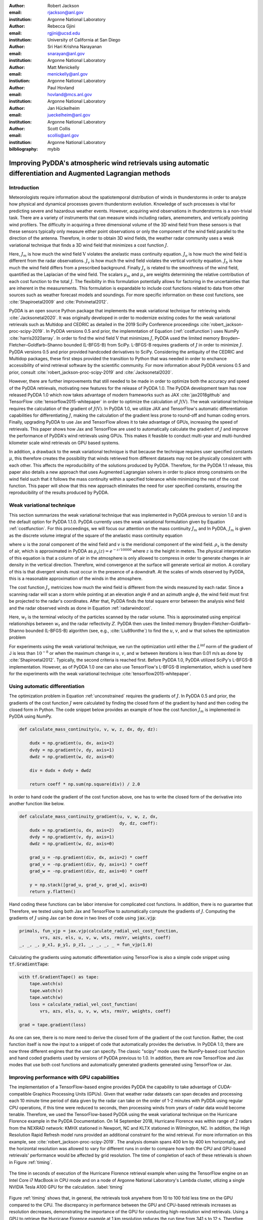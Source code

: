 :author: Robert Jackson
:email: rjackson@anl.gov
:institution: Argonne National Laboratory

:author: Rebecca Gjini
:email: rgjini@ucsd.edu
:institution: University of California at San Diego

:author: Sri Hari Krishna Narayanan
:email: snarayan@anl.gov
:institution: Argonne National Laboratory

:author: Matt Menickelly
:email: menickelly@anl.gov
:instiution: Argonne National Laboratory

:author: Paul Hovland
:email: hovland@mcs.anl.gov
:institution: Argonne National Laboratory

:author: Jan Hückelheim
:email: jueckelheim@anl.gov
:institution: Argonne National Laboratory

:author: Scott Collis
:email: scollis@anl.gov
:institution: Argonne National Laboratory

:bilbliography: mybib

--------------------------------------------------------------------------------------------------------------
Improving PyDDA's atmospheric wind retrievals using automatic differentiation and Augmented Lagrangian methods
--------------------------------------------------------------------------------------------------------------

============
Introduction
============


Meteorologists require information about the spatiotemporal distribution of winds in thunderstorms in order
to analyze how physical and dynamical processes govern thunderstorm evolution. Knowledge of such processes is vital for
predicting severe and hazardous weather events. However, acquiring wind observations in thunderstorms is a non-trivial
task. There are a variety of instruments that can measure winds including radars, anemometers, and vertically pointing
wind profilers.
The difficulty in acquiring a three dimensional volume of the 3D wind field from these sensors is
that these sensors typically only measure either point observations or only the component of the wind field
parallel to the direction of the antenna.
Therefore, in order to obtain 3D wind fields, the weather radar community uses a weak variational technique that
finds a 3D wind field that minimizes a cost function :math:`J`.

.. math::
    :label: costfunction

    J(\textbf{V}) = \mu_{m}J_{m} + \mu_{o}J_{o} + \mu_{v}J_{v} + \mu_{b}J_{b} + \mu_{s}J_{s}

Here, :math:`J_{m}` is how much the wind field :math:`\textbf{V}` violates the
anelastic mass continuity equation. :math:`J_{o}` is how much the wind field is
different from the radar observations. :math:`J_{v}` is how much the wind field
violates the vertical vorticity equation. :math:`J_{b}` is how much the wind field
differs from a prescribed background. Finally :math:`J_{s}` is related to the smoothness
of the wind field, quantified as the Laplacian of the wind field. The scalars :math:`\mu_{m}` and :math:`\mu_{v}`
are weights determining the relative contribution of each cost function to the total :math:`J`.
The flexibility in this formulation potentially allows
for factoring in the uncertainties that are inherent in the measurements. This formulation is expandable
to include cost functions related to data from other sources such as weather forecast models and soundings.
For more specific information on these cost functions, see :cite:`Shapiroetal2009` and :cite:`Potvinetal2012`.

PyDDA is an open source Python package that implements the weak variational technique
for retrieving winds :cite:`Jacksonetal2020`. It was originally developed in order
to modernize existing codes for the weak variational retrievals such as Multidop and
CEDRIC as detailed in the 2019 SciPy Conference proceedings :cite:`robert_jackson-proc-scipy-2019`.
In PyDDA versions 0.5 and prior, the implemntation of Equation (:ref:`costfunction`) uses NumPy :cite:`harris2020array`.
In order to find the wind field :math:`\textbf{V}` that minimizes :math:`J`, PyDDA
used the limited memory Broyden–Fletcher–Goldfarb–Shanno bounded (L-BFGS-B) from SciPy.
L-BFGS-B requires gradients of :math:`J` in order to minimize :math:`J`.
PyDDA versions 0.5 and prior provided handcoded derivatives to SciPy. Considering the antiquity
of the CEDRIC and Multidop packages, these first steps provided the transition to Python that
was needed in order to enchance accessibility of wind retrieval software by the scientific community.
For more information about PyDDA versions 0.5 and prior, consult :cite:`robert_jackson-proc-scipy-2019` and
:cite:`Jacksonetal2020`.

However, there are further improvements that still needed to be made in order to optimize both the accuracy
and speed of the PyDDA retrievals, motivating new features for the release of PyDDA 1.0.
The PyDDA development team has now released PyDDA 1.0 which now takes
advantage of modern frameworks such as JAX :cite:`jax2018github`
and TensorFlow :cite:`tensorflow2015-whitepaper` in order to optimize the calculation of :math:`J(\textbf{V})`.
The weak variational technique requires the calculation of the gradient of :math:`J(\textbf{V})`. In PyDDA 1.0, we
utilize JAX and TensorFlow's automatic differentiation capabilities for differentiating :math:`J`,
making the calculation of the gradient less prone to round-off and human coding errors.
Finally, upgrading PyDDA to use Jax and TensorFlow allows it to take advantage of GPUs,
increasing the speed of retrievals. This paper shows how Jax and TensorFlow are used
to automatically calculate the gradient of :math:`J` and improve the performance of PyDDA's
wind retrievals using GPUs. This makes it feasible to conduct multi-year and multi-hundred kilometer scale
wind retrievals on GPU based systems.

In addition, a drawback to the weak variational technique is that because the technique requires
user specified constants :math:`\mu`, this therefore creates the possibility that winds retrieved
from different datasets may not be physically consistent with each other. This affects the reproducibility
of the solutions produced by PyDDA. Therefore, for the PyDDA 1.1 release, this paper also details a new approach
that uses Augmented Lagrangian solvers in order to place strong constraints on the wind field
such that it follows the mass continuity within a specified tolerance
while minimizing the rest of the cost function. This paper will show that this new approach
eliminates the need for user specified constants, ensuring the reproducibility of the results produced
by PyDDA.

==========================
Weak variational technique
==========================

This section summarizes the weak variational technique that was implemented in PyDDA previous to version 1.0
and is the default option for PyDDA 1.1.0. PyDDA currently uses the weak variational formulation
given by Equation :ref:`costfunction`.
For this proceedings, we will focus our attention on the mass continuity :math:`J_m` and
In PyDDA, :math:`J_{m}` is given as the discrete volume integral of the square of the anelastic mass
continuity equation

.. math::
    :label: masscontinuity

    J_{m}(u,v,w) = \sum_{volume} \left[ \frac{\delta(\rho_{s}u)}{\delta x}  + \frac{\delta(\rho_{s}v)}{\delta y} + \frac{\delta(\rho_{s}w)}{\delta z}\right]^2,

where :math:`u` is the zonal component of the wind field and :math:`v` is the meridional component
of the wind field. :math:`\rho_{s}` is the density of air, which is approximated in PyDDA as
:math:`\rho_{s}(z) = e^{-z/10000}` where :math:`z` is the height in meters. The physical
interpretation of this equation is that a column of air in the atmosphere is only allowed to compress
in order to generate changes in air density in the vertical direction. Therefore, wind convergence at
the surface will generate vertical air motion. A corollary of this is that divergent winds must occur
in the presence of a downdraft. At the scales of winds observed by PyDDA, this is a reasonable
approximation of the winds in the atmosphere.

The cost function :math:`J_{v}` metricizes how much the wind field is different from the winds
measured by each radar. Since a scanning radar will scan a storm while pointing at an elevation angle
:math:`\theta` and an azimuth angle :math:`\phi`, the wind field must first be projected to the
radar's coordinates. After that, PyDDA finds the total square error between the analysis wind field
and the radar observed winds as done in Equation :ref:`radarwindcost`.

.. math::
    :label: radarwindcost

    \begin{aligned}
       J_{v}(u,v,w) = \sum_{volume} \left(u \cos \theta \sin \phi +
       v \cos \theta \cos \phi + (w - w_{t}) \sin \theta \right)^2
    \end{aligned}


Here, :math:`w_{t}` is the terminal velocity of the particles scanned by the radar volume. This is
approximated using empirical relationships between :math:`w_t` and the radar reflectivity :math:`Z`.
PyDDA then uses the limited memory Broyden–Fletcher–Goldfarb–Shanno bounded (L-BFGS-B) algorithm
(see, e.g., :cite:`Liu89onthe`) to find the :math:`u`, :math:`v`, and :math:`w` that solves the
optimization problem

.. math::
   :label: unconstrained

    \displaystyle\min_{u,v,w} J(u,v,w) \triangleq \mu_{m}J_{m}(u,v,w) + \mu_{v}J_{v}(u,v,w).

For experiments using the weak variational technique, we run the optimization until either the
:math:`L^{\inf}` norm of the gradient of J is less than :math:`10^{-8}` or when the maximum change
in :math:`u`, :math:`v`, and :math:`w` between iterations is less than 0.01 m/s as done by :cite:`Shapiroetal2012`.
Typically, the second criteria is reached first. Before PyDDA 1.0, PyDDA utilized SciPy's L-BFGS-B
implementation. However, as of PyDDA 1.0 one can also use TensorFlow's L-BFGS-B implementation, which
is used here for the experiments with the weak variational technique :cite:`tensorflow2015-whitepaper`.

===============================
Using automatic differentiation
===============================

The optimization problem in Equation :ref:`unconstrained` requires the gradients of :math:`J`.
In PyDDA 0.5 and prior, the gradients of the cost function :math:`J` were calculated
by finding the closed form of the gradient by hand and then coding the closed form
in Python. The code snippet below provides an example of how the cost function :math:`J_{m}`
is implemented in PyDDA using NumPy.

.. code:: python

    def calculate_mass_continuity(u, v, w, z, dx, dy, dz):

        dudx = np.gradient(u, dx, axis=2)
        dvdy = np.gradient(v, dy, axis=1)
        dwdz = np.gradient(w, dz, axis=0)

        div = dudx + dvdy + dwdz

        return coeff * np.sum(np.square(div)) / 2.0

In order to hand code the gradient of the cost function above, one has to write the
closed form of the derivative into another function like below.

.. code:: python

    def calculate_mass_continuity_gradient(u, v, w, z, dx,
                                           dy, dz, coeff):
        dudx = np.gradient(u, dx, axis=2)
        dvdy = np.gradient(v, dy, axis=1)
        dwdz = np.gradient(w, dz, axis=0)

        grad_u = -np.gradient(div, dx, axis=2) * coeff
        grad_v = -np.gradient(div, dy, axis=1) * coeff
        grad_w = -np.gradient(div, dz, axis=0) * coeff

        y = np.stack([grad_u, grad_v, grad_w], axis=0)
        return y.flatten()

Hand coding these functions can be labor intensive for complicated cost
functions. In addition, there is no guarantee that
Therefore, we tested using both Jax and TensorFlow to automatically compute the
gradients of :math:`J`. Computing the gradients of :math:`J` using Jax can be done
in two lines of code using :code:`jax.vjp`:

.. code:: python

    primals, fun_vjp = jax.vjp(calculate_radial_vel_cost_function,
            vrs, azs, els, u, v, w, wts, rmsVr, weights, coeff)
    _, _, _, p_x1, p_y1, p_z1, _, _, _, _ = fun_vjp(1.0)

Calculating the gradients using automatic differentiation using TensorFlow
is also a simple code snippet using :code:`tf.GradientTape`:

.. code:: python

    with tf.GradientTape() as tape:
        tape.watch(u)
        tape.watch(v)
        tape.watch(w)
        loss = calculate_radial_vel_cost_function(
            vrs, azs, els, u, v, w, wts, rmsVr, weights, coeff)

    grad = tape.gradient(loss)

As one can see, there is no more need to derive the closed form of the gradient
of the cost function. Rather, the cost function itself is now the input to a snippet
of code that automatically provides the derivative. In PyDDA 1.0, there are now three different
engines that the user can specify. The classic "scipy" mode uses the NumPy-based cost function and
hand coded gradients used by versions of PyDDA previous to 1.0. In addition, there are now TensorFlow and Jax
modes that use both cost functions and automatically generated gradients generated using TensorFlow
or Jax.

===========================================
Improving performance with GPU capabilities
===========================================

The implementation of a TensorFlow-based engine provides PyDDA the capability to take advantage
of CUDA-compatible Graphics Processing Units (GPUs). Given that weather radar datasets can span
decades and processing each 10 minute time period of data given by the radar can take on the order
of 1-2 minutes with PyDDA using regular CPU operations, if this time were reduced to seconds, then
processing winds from years of radar data would become tenable. Therefore, we used the TensorFlow-based
PyDDA using the weak variational technique on the Hurricane Florence example in the PyDDA Documentation.
On 14 September 2018, Hurricane Florence was within range of 2 radars from the NEXRAD network:
KMHX stationed in Newport, NC and KLTX stationed in Wilmington, NC. In addition, the High Resolution
Rapid Refresh model runs provided an additional constraint for the wind retrieval. For more information
on this example, see :cite:`robert_jackson-proc-scipy-2019`. The analysis domain spans 400 km by 400 km horizontally,
and the horizontal resolution was allowed to vary for different runs in order to compare how both the
CPU and GPU-based retrievals' performance would be affected by grid resolution. The time of completion
of each of these retrievals is shown in Figure :ref:`timing`.

.. figure:: florence_figure.png
   :align: center

   The time in seconds of execution of the Hurricane Florence retrieval example when using the
   TensorFlow engine on an Intel Core i7 MacBook in CPU mode and on a node of Argonne National
   Laboratory's Lambda cluster, utlizing a single NVIDIA Tesla A100 GPU for the calculation. :label:`timing`

Figure :ref:`timing` shows that, in general, the retrievals took anywhere from 10 to 100 fold less time
on the GPU compared to the CPU. The discrepancy in performance between the GPU and CPU-based
retrievals increases as resolution decreases, demonstrating the importance of the GPU for conducting
high-resolution wind retrievals. Using a GPU to retrieve the Hurricane Florence example at 1 km
resolution reduces the run time from 341 s to 12 s. Therefore, these performance improvements
show that PyDDA's TensorFlow-based engine now enables it to handle both spatial scales of hundreds of
kms at a 1 km resolution. For a day of data at this resolution, assuming five minutes between scans,
an entire day of data can be processed in 57 minutes. With the use of multi-GPU clusters and selecting
for cases where precipitation is present, this enables the ability to process winds from multi-year
radar datasets within days instead of months.

===========================
Augmented Lagrangian method
===========================

The release of PyDDA 1.0 focused on improving its performance and gradient accuracy. For PyDDA 1.1,
the PyDDA development team focused on implementing a technique that enables the user to automatically determine the weight
cofficients :math:`\mu`. In this work, we consider a constrained reformulation of Equation :ref:`unconstrained`
that requires wind fields returned by PyDDA to (approximately) satisfy mass continuity constraints.
That is, we focus on the constrained optimization problem

.. math::
    :label: constrained

    \begin{array}{rl}
    \displaystyle\min_{u,v,w} & J_{v}(u,v,w)\\
    \text{s. to} & J_{m}(u,v,w) = 0,\\
    \end{array}

where we now interpret :math:`J_m` as a vector mapping that outputs, at each grid point in the discretized volume
:math:`\frac{\delta(\rho_{s}u)}{\delta x}  + \frac{\delta(\rho_{s}v)}{\delta y} + \frac{\delta(\rho_{s}w)}{\delta z}`.
Notice that the formulation in Equation :ref:`constrained` has no dependencies on scalars :math:`\mu`.

To solve the optimization problem in Equation :ref:`constrained`, we implemented an augmented Lagrangian method with a
filter mechanism inspired by :cite:`filteral`. An augmented Lagrangian method considers the Lagrangian associated with
an equality-constrained optimization problem, in this case :math:`\mathcal{L}_0(u,v,w,\lambda) = J_v(u,v,w) - \lambda^\top J_m(u,v,w)`,
where :math:`\lambda` is a vector of Lagrange multipliers of the same length as the number of gridpoints in the discretized volume.
The Lagrangian is then *augmented* with an additional squared-penalty term on the constraints to yield
:math:`\mathcal{L}_{\mu}(u,v,w,\lambda) = \mathcal{L}_0(u,v,w,\lambda) + \frac{\mu}{2}\|J_m(u,v,w)\|^2`,
where we have intentionally used $\mu>0$ as the scalar in the penalty term to make comparisons with
Equation :ref:`unconstrained` transparent. It is well known (see, for instance, Theorem 17.5 of :cite:`NoceWrig06`)
that under some not overly restrictive conditions there exists a finite :math:`\bar\mu` such that if
:math:`\mu \geq \bar\mu`, then each local solution of Equation :ref:`constrained` corresponds to a strict
local minimizer of :math:`\mathcal{L}_{\mu}(u,v,w,\lambda^*)` for a suitable choice of multipliers :math:`\lambda^*`.
An augmented Lagrangian method is an iterative method, where in the kth iteration, one employs a method
of unconstrained optimization to (approximately) minimize
:math:`\mathcal{L}_{\mu_k}(u,v,w,\bar\lambda_k)`, and then update the penalty parameters
:math:`\mu_k` and multiplier estimates :math:`\lambda_k`.
This process is iterated until a measure of constraint violation - i.e.,
:math:`\|J_m(u,v,w)\|` - and the augmented Lagrangian norm
:math:`|\nabla_{u,v,w} \mathcal{L}_{\mu_k}(u,v,w,\lambda_k)\|` are both sufficiently close to 0.

We employ a filter mechanism (see a survey in :cite:`Fletcher06abrief`) recently proposed for augmented
Lagrangian methods in :cite:`filteral`.
We defer details to that paper, but give a coarse description of the method here.
Filter methods are inspired by biobjective minimization. In the augmented Lagrangian context, we treat the minimization of
:math:`|\nabla_{u,v,w} \mathcal{L}_{\mu_k}(u,v,w,\lambda_k)\|` and the
minimization of :math:`\|J_m(u,v,w)\|` as two separate, but obviously related, objectives.
The filter method iteratively constructs an envelope around the Pareto front of
these two objectives to filter out candidate solutions from the :math:`k`th
iteration of the augmented Lagrangian method that do not make sufficient
progress towards the simultaneous minimization of both objectives; if an
approximate minimizer of the :math:`k`th augmented Lagrangian is outside the envelope,
it is deemed acceptable to the filter.
When insufficient progress towards the minimization of :math:`\|J_m(u,v,w)\|` is detected,
the method enters a feasibility restoration phase to rapidly decrease the constraint
violation at the expense of gains made in locating a stationary point of the augmented Lagrangian
- such a point is guaranteed to be acceptable to the filter. On these
feasibility restoration iterations, :math:`\mu_k` is increased.
In our implementation of the augmented Lagrangian, the minimization of the squared constraint violation in a
feasibility restoration phase is performed by LBFGS-B.

.. figure:: Example_storm.png
   :align: center

   The PyDDA retrieved winds overlaid over reflectivity from the C-band Polarization Radar for the
   MCS that passed over Darwin, Australia on 20 Jan 2006. The winds were retrieved using the Augmented
   Lagrangian technique with :math:`\mu = 1` (left) and the weak variational technique with :math:`\mu = 1` (right).
   The contours represent vertical velocities
   at 3.5 km altitude. The boxed region shows the updrafts that generated the heavy precipitation. :label:`storm`

The PyDDA documentation contains an example of a mesoscale convective system (MCS) that was sampled by a C-band
Polarization Radar and a Bureau of Meteorology Australia radar on 20 Jan 2006 in Darwin, Australia. This
For more details on this storm and the radar network configuration, see :cite:`Collisetal2013`.
Figure :ref:`storm` shows the winds retrieved by the Augmented lagrangian technique with :math:`\mu = 1` on the left and
the weak variational technique with :math:`\mu = 1` on the right. Figure :ref:`storm` shows that both techniques are
capturing similar horizontal wind fields in this storm. However, the Augmented Lagrangian technique is resolving an
updraft that is not present in the wind field generated by the weak variational technique. Since there is horizontal
wind convergence in this region, we expect there to be an updraft present in this box in order for the solution to
be physically realistic. Therefore, for :math:`\mu = 1`, the Augmented Lagrangian technique is doing a better job at
resolving the updrafts present in the storm than the weak variational technique is.

.. figure:: auglag2.eps
   :align: center

   The :math:`x`-axis shows, on a logarithmic scale, the maximum constraint violation
   in the units of divergence of the wind field and the :math:`y`-axis shows the value of the
   data-fitting term :math:`J_v` at the optimal solution. The legend lists the number of
   function/gradient calls made by the filter Augmented Lagrangian Method,
   which is the dominant cost of both approaches.
   The dashed line at :math:`10^{-3}` denotes the tolerance on the maximum constraint violation
   that was supplied to the filter Augmented Lagrangian method. :label:`auglag2`

.. figure:: lbfgs2.eps
   :align: center

   As :ref:`auglag2`, but for the weak variational technique that uses L-BFGS-B. :label:`lbfgs2`

We solve the unconstrained formulation :ref:`unconstrained` using the implementation of L-BFGS-B
currently employed in PyDDA; we fix the value :math:`\mu_v = 1` and vary :math:`\mu_m = 2^j: j = 0,1,2,\dots,16`
We also solve the constrained formulation :ref:`constrained` using our implementation of a
filter Augmented Lagrangian method, and instead vary the initial guess of penalty parameter
:math:`\mu = 2^j: j = 0,1,2,\dots,16`. For the initial state we use the wind profile from the weather balloon
launch at 00 UTC 20 Jan 2006 from Darwin and apply it to the whole analysis domain.
A summary of results is shown in Figure :ref:`auglag2` and :ref:`lbfgs2`. We applied a maximum constraint violation
tolerance of :math:`10^{-3}` to the filter Augmented Lagrangian method. This is a tolerance that assumes
that the winds do not violate the mass continuity constraint by more than :math:`0.001 m^2 s^{-2}`.
Notice that such a tolerance is impossible to supply to the weak variational method, highlighting the key advantage of
employing a constrained method. Notice that in this example, only 5 settings of :math:`\mu_m`
lead to sufficiently feasible solutions returned by the variational technique.

.. figure:: figure_updrafts.png
   :align: center

   The mean updraft velocity obtained by (left) the weak variational and (right) the Augmented
   Lagrangian technique inside the updrafts in the boxed region
   of Figure :ref:`storm`. Each line represents a different value of :math:`\mu` for the given
   technique. :label:`updraftvelocity`

Finally, a variable of interest to atmospheric scientists for winds inside MCSes is the vertical
wind velocity. It provides a measure of the intensity of the storm by demonstrating the amount
of upscale growth contributing to intensification. Figure :ref:`updraftvelocity` shows the mean
updraft velocities inside the box in Figure :ref:`storm` as a function of height for each of the
runs of the TensorFlow L-BFGS-B and Augmented Lagrangian techniques. For the updraft velocities
produced by the Augmented Lagrangian technique, there is a 1 m/s spread of velocities produced
for given values of :math:`\mu`. However, for the weak variational technique, the sensitivity of
the retrieval to :math:`\mu` is much more pronounced, with up to 4 m/s differences between retrievals.
Therefore, using the Augmented Lagrangian technique makes the vertical velocities less sensitive to
the choice of coefficients used and therefore reduces retrieval uncertainties simply due to the choice
of :math:`\mu`. Therefore, this shows that using the Augmented Lagrangian technique will result in more
reproducible wind fields from radar wind networks since it is less sensitive to user-defined parameters
than the weak variational technique. However, the current disadvantage of this technique is that, for now,
the technique only incorporates the radar radial velocity and mass continuity constraints. Since PyDDA also includes
cost functions that constrain the solution against model, vertical wind profile, and point data, future work remains
to expand this technique to incorporate these other constraints.

===============
Acknowledgments
===============

The submitted manuscript has been created by UChicago Argonne, LLC, Operator of Argonne National Laboratory (`Argonne').
Argonne, a U.S. Department of Energy Office of Science laboratory, is operated under Contract No. DE-AC02-06CH11357.
The U.S. Government retains for itself, and others acting on its behalf, a paid-up nonexclusive, irrevocable worldwide
license in said article to reproduce, prepare derivative works, distribute copies to the public, and perform publicly
and display publicly, by or on behalf of the Government.  The Department of Energy will provide public access to these
results of federally sponsored research in accordance with the DOE Public Access Plan.
This material is based upon work supported by Laboratory Directed Research and Development (LDRD) funding from Argonne National Laboratory,
provided by the Director, Office of Science, of the U.S. Department of Energy under Contract No. DE-AC02-06CH11357.
This material is also based upon work funded by program development funds from
the Mathematics and Computer Science and Environmental Science departments at Argonne National Laboratory.

